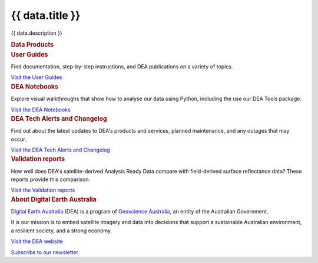 .. rst-class:: home-page

======================================================================================================================================================
{{ data.title }}
======================================================================================================================================================

{{ data.description }}

.. container:: card-list icons
   :name: data-products

   .. rubric:: Data Products

   .. raw:: html

      <p>Browse our catalogue of data products to find supporting information and ways to access the data.<br />Visit the <a href="/data/">Data Products</a>.</p>

   .. grid:: 2 2 3 5
      :gutter: 3

      {% for item in data.product_themes %}
      .. grid-item-card:: :fas:`{{ item.icon }}`
         :link: {{ item.link }}

         {{ item.name }}
      {% endfor %}

.. container:: showcase-panel bg-gradient-primary
   :name: user-guides

   .. container::

      .. rubric:: User Guides

      Find documentation, step-by-step instructions, and DEA publications on a variety of topics.

      `Visit the User Guides </guides/>`_

   .. container::

      .. image:: /_files/pages/dea-hero.jpg
         :class: no-gallery

.. container:: showcase-panel bg-gradient-forest reverse
   :name: dea-notebooks

   .. container::

      .. rubric:: DEA Notebooks

      Explore visual walkthroughs that show how to analyse our data using Python, including the use our DEA Tools package.

      `Visit the DEA Notebooks </notebooks/README/>`_

   .. container::

      .. image:: /_files/cmi/Kakadu-Mary_TCW-percentiles-wide_1.jpg
         :class: no-gallery

.. container:: showcase-panel bg-gradient-stone
   :name: changelog

   .. container::

      .. rubric:: DEA Tech Alerts and Changelog

      Find out about the latest updates to DEA's products and services, planned maintenance, and any outages that may occur.

      `Visit the DEA Tech Alerts and Changelog </tech-alerts-changelog/>`_

   .. container::

      .. image:: /_files/reference/Reporting_dashboard.png
         :class: no-gallery

.. container:: showcase-panel bg-gradient-space reverse
   :name: dea-notebooks

   .. container::

      .. rubric:: Validation reports

      How well does DEA's satellite-derived Analysis Ready Data compare with field-derived surface reflectance data? These reports provide this comparison.

      `Visit the Validation reports </validation/>`_

   .. container::

      .. image:: /_files/cmi/Kakadu-Mary_TCW-percentiles-wide_1.jpg

.. container:: showcase-panel
   :name: about-dea

   .. container::

      .. rubric:: About Digital Earth Australia

      `Digital Earth Australia <https://www.dea.ga.gov.au/>`_ (DEA) is a program of `Geoscience Australia <https://www.ga.gov.au/>`_, an entity of the Australian Government.

      It is our mission is to embed satellite imagery and data into decisions that support a sustainable Australian environment, a resilient society, and a strong economy.

      `Visit the DEA website <https://www.dea.ga.gov.au/>`_

      `Subscribe to our newsletter <https://www.dea.ga.gov.au/news/dea-newsletter-and-communications-archive>`_

   .. container::

      .. image:: /_files/themes/sea-ocean-and-coast.* 
         :class: no-gallery
